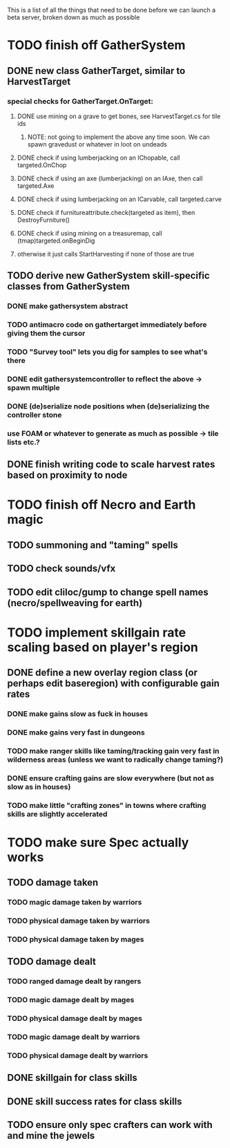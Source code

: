 This is a list of all the things that need to be done before we can launch a beta server, broken down as much as possible

* TODO finish off GatherSystem
** DONE new class GatherTarget, similar to HarvestTarget
*** special checks for GatherTarget.OnTarget:
**** DONE use mining on a grave to get bones, see HarvestTarget.cs for tile ids
***** NOTE: not going to implement the above any time soon.  We can spawn gravedust or whatever in loot on undeads
**** DONE check if using lumberjacking on an IChopable, call targeted.OnChop
**** DONE check if using an axe (lumberjacking) on an IAxe, then call targeted.Axe 
**** DONE check if using lumberjacking on an ICarvable, call targeted.carve
**** DONE check if furnitureattribute.check(targeted as item), then DestroyFurniture()
**** DONE check if using mining on a treasuremap, call (tmap)targeted.onBeginDig
**** otherwise it just calls StartHarvesting if none of those are true
** TODO derive new GatherSystem skill-specific classes from GatherSystem
*** DONE make gathersystem abstract
*** TODO antimacro code on gathertarget immediately before giving them the cursor
*** TODO "Survey tool" lets you dig for samples to see what's there
*** DONE edit gathersystemcontroller to reflect the above -> spawn multiple
*** DONE (de)serialize node positions when (de)serializing the controller stone
*** use FOAM or whatever to generate as much as possible -> tile lists etc.?
** DONE finish writing code to scale harvest rates based on proximity to node
* TODO finish off Necro and Earth magic
** TODO summoning and "taming" spells
** TODO check sounds/vfx
** TODO edit cliloc/gump to change spell names (necro/spellweaving for earth)
* TODO implement skillgain rate scaling based on player's region
** DONE define a new overlay region class (or perhaps edit baseregion) with configurable gain rates
*** DONE make gains slow as fuck in houses
*** DONE make gains very fast in dungeons
*** TODO make ranger skills like taming/tracking gain very fast in wilderness areas (unless we want to radically change taming?)
*** DONE ensure crafting gains are slow everywhere (but not as slow as in houses)
*** TODO make little "crafting zones" in towns where crafting skills are slightly accelerated
* TODO make sure Spec actually works
** TODO damage taken
*** TODO magic damage taken by warriors
*** TODO physical damage taken by warriors
*** TODO physical damage taken by mages
** TODO damage dealt
*** TODO ranged damage dealt by rangers
*** TODO magic damage dealt by mages
*** TODO physical damage dealt by mages
*** TODO magic damage dealt by warriors
*** TODO physical damage dealt by warriors
** DONE skillgain for class skills
** DONE skill success rates for class skills
** TODO ensure only spec crafters can work with and mine the jewels
   
